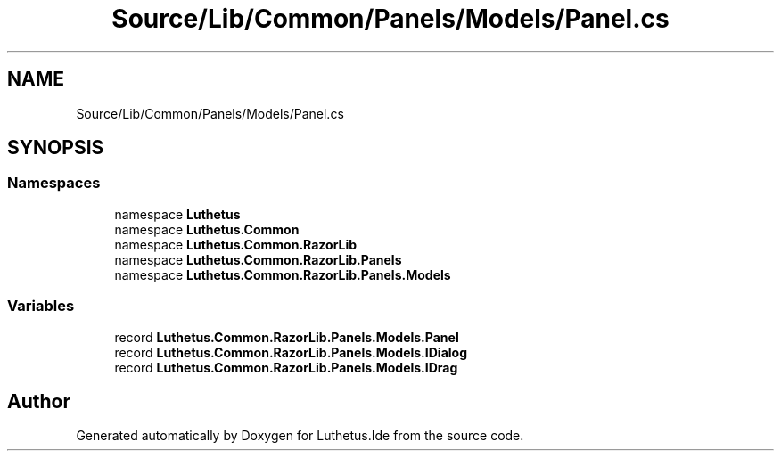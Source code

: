 .TH "Source/Lib/Common/Panels/Models/Panel.cs" 3 "Version 1.0.0" "Luthetus.Ide" \" -*- nroff -*-
.ad l
.nh
.SH NAME
Source/Lib/Common/Panels/Models/Panel.cs
.SH SYNOPSIS
.br
.PP
.SS "Namespaces"

.in +1c
.ti -1c
.RI "namespace \fBLuthetus\fP"
.br
.ti -1c
.RI "namespace \fBLuthetus\&.Common\fP"
.br
.ti -1c
.RI "namespace \fBLuthetus\&.Common\&.RazorLib\fP"
.br
.ti -1c
.RI "namespace \fBLuthetus\&.Common\&.RazorLib\&.Panels\fP"
.br
.ti -1c
.RI "namespace \fBLuthetus\&.Common\&.RazorLib\&.Panels\&.Models\fP"
.br
.in -1c
.SS "Variables"

.in +1c
.ti -1c
.RI "record \fBLuthetus\&.Common\&.RazorLib\&.Panels\&.Models\&.Panel\fP"
.br
.ti -1c
.RI "record \fBLuthetus\&.Common\&.RazorLib\&.Panels\&.Models\&.IDialog\fP"
.br
.ti -1c
.RI "record \fBLuthetus\&.Common\&.RazorLib\&.Panels\&.Models\&.IDrag\fP"
.br
.in -1c
.SH "Author"
.PP 
Generated automatically by Doxygen for Luthetus\&.Ide from the source code\&.
